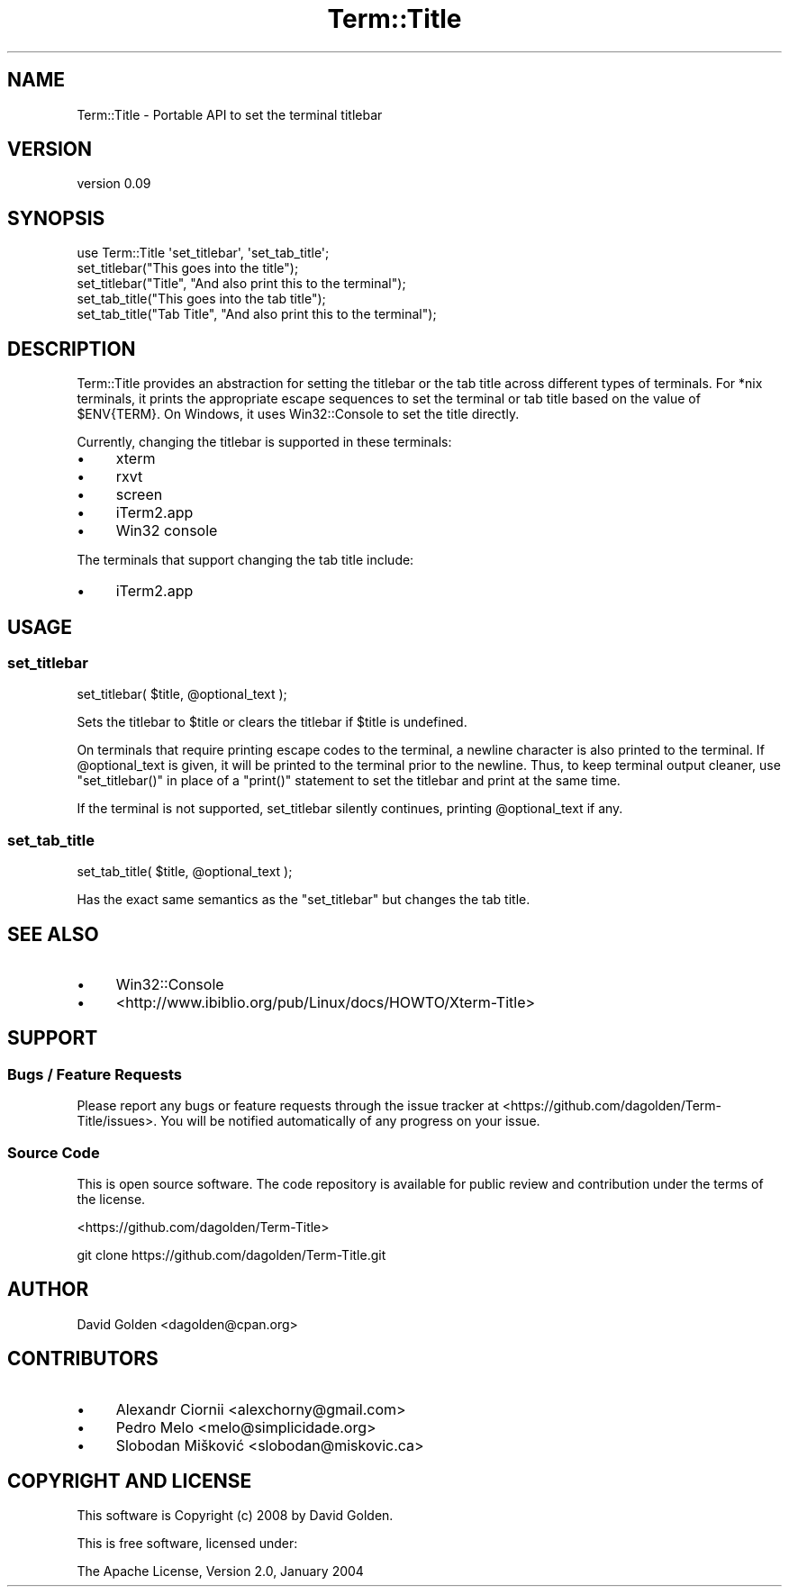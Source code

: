 .\" Automatically generated by Pod::Man 4.14 (Pod::Simple 3.40)
.\"
.\" Standard preamble:
.\" ========================================================================
.de Sp \" Vertical space (when we can't use .PP)
.if t .sp .5v
.if n .sp
..
.de Vb \" Begin verbatim text
.ft CW
.nf
.ne \\$1
..
.de Ve \" End verbatim text
.ft R
.fi
..
.\" Set up some character translations and predefined strings.  \*(-- will
.\" give an unbreakable dash, \*(PI will give pi, \*(L" will give a left
.\" double quote, and \*(R" will give a right double quote.  \*(C+ will
.\" give a nicer C++.  Capital omega is used to do unbreakable dashes and
.\" therefore won't be available.  \*(C` and \*(C' expand to `' in nroff,
.\" nothing in troff, for use with C<>.
.tr \(*W-
.ds C+ C\v'-.1v'\h'-1p'\s-2+\h'-1p'+\s0\v'.1v'\h'-1p'
.ie n \{\
.    ds -- \(*W-
.    ds PI pi
.    if (\n(.H=4u)&(1m=24u) .ds -- \(*W\h'-12u'\(*W\h'-12u'-\" diablo 10 pitch
.    if (\n(.H=4u)&(1m=20u) .ds -- \(*W\h'-12u'\(*W\h'-8u'-\"  diablo 12 pitch
.    ds L" ""
.    ds R" ""
.    ds C` ""
.    ds C' ""
'br\}
.el\{\
.    ds -- \|\(em\|
.    ds PI \(*p
.    ds L" ``
.    ds R" ''
.    ds C`
.    ds C'
'br\}
.\"
.\" Escape single quotes in literal strings from groff's Unicode transform.
.ie \n(.g .ds Aq \(aq
.el       .ds Aq '
.\"
.\" If the F register is >0, we'll generate index entries on stderr for
.\" titles (.TH), headers (.SH), subsections (.SS), items (.Ip), and index
.\" entries marked with X<> in POD.  Of course, you'll have to process the
.\" output yourself in some meaningful fashion.
.\"
.\" Avoid warning from groff about undefined register 'F'.
.de IX
..
.nr rF 0
.if \n(.g .if rF .nr rF 1
.if (\n(rF:(\n(.g==0)) \{\
.    if \nF \{\
.        de IX
.        tm Index:\\$1\t\\n%\t"\\$2"
..
.        if !\nF==2 \{\
.            nr % 0
.            nr F 2
.        \}
.    \}
.\}
.rr rF
.\" ========================================================================
.\"
.IX Title "Term::Title 3"
.TH Term::Title 3 "2018-06-20" "perl v5.32.0" "User Contributed Perl Documentation"
.\" For nroff, turn off justification.  Always turn off hyphenation; it makes
.\" way too many mistakes in technical documents.
.if n .ad l
.nh
.SH "NAME"
Term::Title \- Portable API to set the terminal titlebar
.SH "VERSION"
.IX Header "VERSION"
version 0.09
.SH "SYNOPSIS"
.IX Header "SYNOPSIS"
.Vb 1
\&    use Term::Title \*(Aqset_titlebar\*(Aq, \*(Aqset_tab_title\*(Aq;
\&
\&    set_titlebar("This goes into the title");
\&
\&    set_titlebar("Title", "And also print this to the terminal");
\&
\&    set_tab_title("This goes into the tab title");
\&
\&    set_tab_title("Tab Title", "And also print this to the terminal");
.Ve
.SH "DESCRIPTION"
.IX Header "DESCRIPTION"
Term::Title provides an abstraction for setting the titlebar or the tab title
across different types of terminals.  For *nix terminals, it prints the
appropriate escape sequences to set the terminal or tab title based on the
value of \f(CW$ENV{TERM}\fR.  On Windows, it uses Win32::Console to set the
title directly.
.PP
Currently, changing the titlebar is supported in these terminals:
.IP "\(bu" 4
xterm
.IP "\(bu" 4
rxvt
.IP "\(bu" 4
screen
.IP "\(bu" 4
iTerm2.app
.IP "\(bu" 4
Win32 console
.PP
The terminals that support changing the tab title include:
.IP "\(bu" 4
iTerm2.app
.SH "USAGE"
.IX Header "USAGE"
.SS "set_titlebar"
.IX Subsection "set_titlebar"
.Vb 1
\&    set_titlebar( $title, @optional_text );
.Ve
.PP
Sets the titlebar to \f(CW$title\fR or clears the titlebar if \f(CW$title\fR is 
undefined.
.PP
On terminals that require printing escape codes to the terminal, a newline
character is also printed to the terminal.  If \f(CW @optional_text \fR is given, it
will be printed to the terminal prior to the newline.  Thus, to keep terminal
output cleaner, use \f(CW\*(C`set_titlebar()\*(C'\fR in place of a \f(CW\*(C`print()\*(C'\fR statement to
set the titlebar and print at the same time.
.PP
If the terminal is not supported, set_titlebar silently continues, printing
\&\f(CW@optional_text\fR if any.
.SS "set_tab_title"
.IX Subsection "set_tab_title"
.Vb 1
\&    set_tab_title( $title, @optional_text );
.Ve
.PP
Has the exact same semantics as the \*(L"set_titlebar\*(R" but changes the tab title.
.SH "SEE ALSO"
.IX Header "SEE ALSO"
.IP "\(bu" 4
Win32::Console
.IP "\(bu" 4
<http://www.ibiblio.org/pub/Linux/docs/HOWTO/Xterm\-Title>
.SH "SUPPORT"
.IX Header "SUPPORT"
.SS "Bugs / Feature Requests"
.IX Subsection "Bugs / Feature Requests"
Please report any bugs or feature requests through the issue tracker
at <https://github.com/dagolden/Term\-Title/issues>.
You will be notified automatically of any progress on your issue.
.SS "Source Code"
.IX Subsection "Source Code"
This is open source software.  The code repository is available for
public review and contribution under the terms of the license.
.PP
<https://github.com/dagolden/Term\-Title>
.PP
.Vb 1
\&  git clone https://github.com/dagolden/Term\-Title.git
.Ve
.SH "AUTHOR"
.IX Header "AUTHOR"
David Golden <dagolden@cpan.org>
.SH "CONTRIBUTORS"
.IX Header "CONTRIBUTORS"
.IP "\(bu" 4
Alexandr Ciornii <alexchorny@gmail.com>
.IP "\(bu" 4
Pedro Melo <melo@simplicidade.org>
.IP "\(bu" 4
Slobodan Mišković <slobodan@miskovic.ca>
.SH "COPYRIGHT AND LICENSE"
.IX Header "COPYRIGHT AND LICENSE"
This software is Copyright (c) 2008 by David Golden.
.PP
This is free software, licensed under:
.PP
.Vb 1
\&  The Apache License, Version 2.0, January 2004
.Ve
